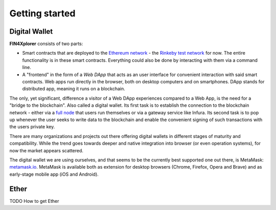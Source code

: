 Getting started
===============

Digital Wallet
^^^^^^^^^^^^^^

**FIN4Xplorer** consists of two parts:

- Smart contracts that are deployed to the `Ethereum network <https://ethereum.org/>`_ - the `Rinkeby test network <https://www.rinkeby.io/>`_ for now. The entire functionality is in these smart contracts. Everything could also be done by interacting with them via a command line.
- A "frontend" in the form of a *Web DApp* that acts as an user interface for convenient interaction with said smart contracts. Web apps run directly in the browser, both on desktop computers and on smartphones. DApp stands for distributed app, meaning it runs on a blockchain.

The only, yet significant, difference a visitor of a Web DApp experiences compared to a Web App, is the need for a "bridge to the blockchain". Also called a digital wallet. Its first task is to establish the connection to the blockchain network - either via a `full node <https://docs.ethhub.io/using-ethereum/running-an-ethereum-node/#full-nodes>`_ that users run themselves or via a gateway service like Infura. Its second task is to pop up whenever the user seeks to write data to the blockchain and enable the convenient signing of such transactions with the users private key.

There are many organizations and projects out there offering digital wallets in different stages of maturity and compatibility. While the trend goes towards deeper and native integration into browser (or even operation systems), for now the market appears scattered.

The digital wallet we are using ourselves, and that seems to be the currently best supported one out there, is MetaMask: `metamask.io <https://metamask.io/>`_. MetaMask is available both as extension for desktop browsers (Chrome, Firefox, Opera and Brave) and as early-stage mobile app (iOS and Android).

Ether
^^^^^
TODO
How to get Ether
